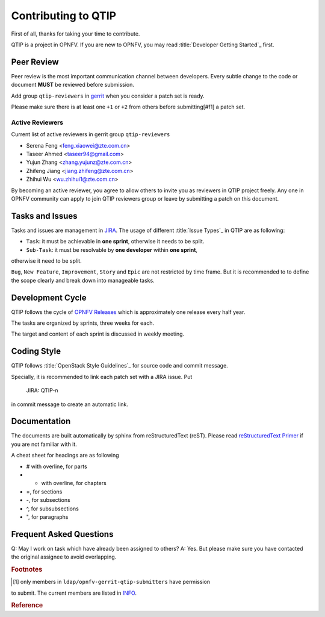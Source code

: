 ####################
Contributing to QTIP
####################

First of all, thanks for taking your time to contribute.

QTIP is a project in OPNFV. If you are new to OPNFV, you may read
:title:`Developer Getting Started`_ first.

***********
Peer Review
***********

Peer review is the most important communication channel between developers.
Every subtle change to the code or document **MUST** be reviewed before
submission.

Add group ``qtip-reviewers`` in `gerrit`_ when you consider a patch set is ready.

Please make sure there is at least one ``+1`` or ``+2`` from others before
submitting[#f1] a patch set.

Active Reviewers
================

Current list of active reviewers in gerrit group ``qtip-reviewers``

* Serena Feng <feng.xiaowei@zte.com.cn>
* Taseer Ahmed <taseer94@gmail.com>
* Yujun Zhang <zhang.yujunz@zte.com.cn>
* Zhifeng Jiang <jiang.zhifeng@zte.com.cn>
* Zhihui Wu <wu.zhihui1@zte.com.cn>

By becoming an active reviewer, you agree to allow others to invite you as
reviewers in QTIP project freely. Any one in OPNFV community can apply to join
QTIP reviewers group or leave by submitting a patch on this document.

****************
Tasks and Issues
****************

Tasks and issues are management in `JIRA`_. The usage of different
:title:`Issue Types`_ in QTIP are as following:

* ``Task``: it must be achievable in **one sprint**, otherwise it needs to be split.
* ``Sub-Task``: it must be resolvable by **one developer** within **one sprint**,
otherwise it need to be split.

``Bug``, ``New Feature``, ``Improvement``, ``Story`` and ``Epic`` are not
restricted by time frame. But it is recommended to to define the scope clearly
and break down into manageable tasks.

*****************
Development Cycle
*****************

QTIP follows the cycle of `OPNFV Releases`_ which is approximately one release
every half year.

The tasks are organized by sprints, three weeks for each.

The target and content of each sprint is discussed in weekly meeting.

************
Coding Style
************

QTIP follows :title:`OpenStack Style Guidelines`_ for source code and commit message.

Specially, it is recommended to link each patch set with a JIRA issue. Put

    JIRA: QTIP-n

in commit message to create an automatic link.

*************
Documentation
*************

The documents are built automatically by sphinx from reStructuredText (reST).
Please read `reStructuredText Primer`_ if you are not familiar with it.

A cheat sheet for headings are as following

* # with overline, for parts
* * with overline, for chapters
* =, for sections
* -, for subsections
* ^, for subsubsections
* ", for paragraphs

************************
Frequent Asked Questions
************************

Q: May I work on task which have already been assigned to others?
A: Yes. But please make sure you have contacted the original assignee to avoid
overlapping.

.. rubric:: Footnotes

.. [#f1] only members in ``ldap/opnfv-gerrit-qtip-submitters`` have permission
to submit. The current members are listed in `INFO`_.

.. rubric:: Reference

.. _Developer Getting Started: https://wiki.opnfv.org/display/DEV/Developer+Getting+Started
.. _gerrit: https://gerrit.opnfv.org/gerrit/#/q/project:+qtip
.. _JIRA: https://jira.opnfv.org/browse/QTIP
.. _OPNFV Releases: https://wiki.opnfv.org/display/SWREL
.. _Issue Types: https://jira.opnfv.org/secure/ShowConstantsHelp.jspa?decorator=popup#IssueTypes
.. _OpenStack Style Guidelines: http://docs.openstack.org/developer/hacking/
.. _INFO: https://git.opnfv.org/cgit/qtip/tree/INFO
.. _reStructuredText Primer: http://www.sphinx-doc.org/en/stable/rest.html
